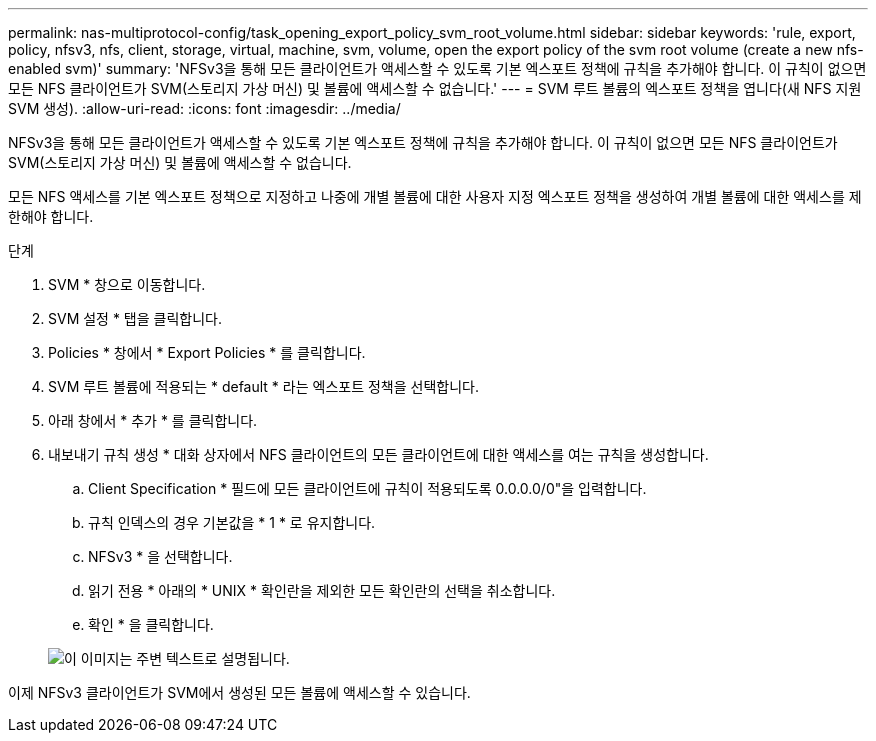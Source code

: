 ---
permalink: nas-multiprotocol-config/task_opening_export_policy_svm_root_volume.html 
sidebar: sidebar 
keywords: 'rule, export, policy, nfsv3, nfs, client, storage, virtual, machine, svm, volume, open the export policy of the svm root volume (create a new nfs-enabled svm)' 
summary: 'NFSv3을 통해 모든 클라이언트가 액세스할 수 있도록 기본 엑스포트 정책에 규칙을 추가해야 합니다. 이 규칙이 없으면 모든 NFS 클라이언트가 SVM(스토리지 가상 머신) 및 볼륨에 액세스할 수 없습니다.' 
---
= SVM 루트 볼륨의 엑스포트 정책을 엽니다(새 NFS 지원 SVM 생성).
:allow-uri-read: 
:icons: font
:imagesdir: ../media/


[role="lead"]
NFSv3을 통해 모든 클라이언트가 액세스할 수 있도록 기본 엑스포트 정책에 규칙을 추가해야 합니다. 이 규칙이 없으면 모든 NFS 클라이언트가 SVM(스토리지 가상 머신) 및 볼륨에 액세스할 수 없습니다.

모든 NFS 액세스를 기본 엑스포트 정책으로 지정하고 나중에 개별 볼륨에 대한 사용자 지정 엑스포트 정책을 생성하여 개별 볼륨에 대한 액세스를 제한해야 합니다.

.단계
. SVM * 창으로 이동합니다.
. SVM 설정 * 탭을 클릭합니다.
. Policies * 창에서 * Export Policies * 를 클릭합니다.
. SVM 루트 볼륨에 적용되는 * default * 라는 엑스포트 정책을 선택합니다.
. 아래 창에서 * 추가 * 를 클릭합니다.
. 내보내기 규칙 생성 * 대화 상자에서 NFS 클라이언트의 모든 클라이언트에 대한 액세스를 여는 규칙을 생성합니다.
+
.. Client Specification * 필드에 모든 클라이언트에 규칙이 적용되도록 0.0.0.0/0"을 입력합니다.
.. 규칙 인덱스의 경우 기본값을 * 1 * 로 유지합니다.
.. NFSv3 * 을 선택합니다.
.. 읽기 전용 * 아래의 * UNIX * 확인란을 제외한 모든 확인란의 선택을 취소합니다.
.. 확인 * 을 클릭합니다.


+
image::../media/export_rule_for_root_volume_multi.gif[이 이미지는 주변 텍스트로 설명됩니다.]



이제 NFSv3 클라이언트가 SVM에서 생성된 모든 볼륨에 액세스할 수 있습니다.
